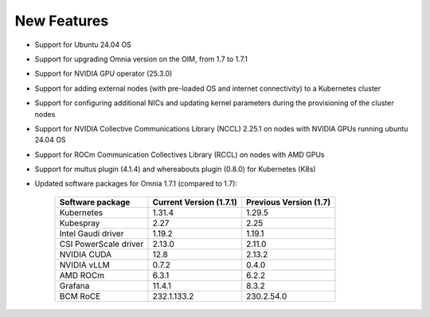 New Features
============

* Support for Ubuntu 24.04 OS
* Support for upgrading Omnia version on the OIM, from 1.7 to 1.7.1
* Support for NVIDIA GPU operator (25.3.0)
* Support for adding external nodes (with pre-loaded OS and internet connectivity) to a Kubernetes cluster
* Support for configuring additional NICs and updating kernel parameters during the provisioning of the cluster nodes
* Support for NVIDIA Collective Communications Library (NCCL) 2.25.1 on nodes with NVIDIA GPUs running ubuntu 24.04 OS
* Support for ROCm Communication Collectives Library (RCCL) on nodes with AMD GPUs
* Support for multus plugin (4.1.4) and whereabouts plugin (0.8.0) for Kubernetes (K8s)
* Updated software packages for Omnia 1.7.1 (compared to 1.7):


    +--------------------------+-----------------------------------+-------------------------------+
    | Software package         | Current Version (1.7.1)           | Previous Version (1.7)        |
    +==========================+===================================+===============================+
    | Kubernetes               | 1.31.4                            | 1.29.5                        |
    +--------------------------+-----------------------------------+-------------------------------+
    | Kubespray                | 2.27                              | 2.25                          |
    +--------------------------+-----------------------------------+-------------------------------+
    | Intel Gaudi driver       | 1.19.2                            | 1.19.1                        |
    +--------------------------+-----------------------------------+-------------------------------+
    | CSI PowerScale driver    | 2.13.0                            | 2.11.0                        |
    +--------------------------+-----------------------------------+-------------------------------+
    | NVIDIA CUDA              | 12.8                              | 2.13.2                        |
    +--------------------------+-----------------------------------+-------------------------------+
    | NVIDIA vLLM              | 0.7.2                             | 0.4.0                         |
    +--------------------------+-----------------------------------+-------------------------------+
    | AMD ROCm                 | 6.3.1                             | 6.2.2                         |
    +--------------------------+-----------------------------------+-------------------------------+
    | Grafana                  | 11.4.1                            | 8.3.2                         |
    +--------------------------+-----------------------------------+-------------------------------+
    | BCM RoCE                 | 232.1.133.2                       | 230.2.54.0                    |
    +--------------------------+-----------------------------------+-------------------------------+

